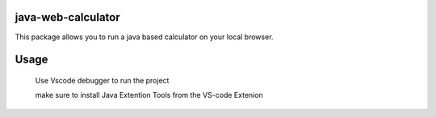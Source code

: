 java-web-calculator
=======================

This package allows you to run a java based calculator on your local browser.


Usage
============

    Use Vscode debugger to run the project 
    
    make sure to install Java Extention Tools from the VS-code Extenion 

